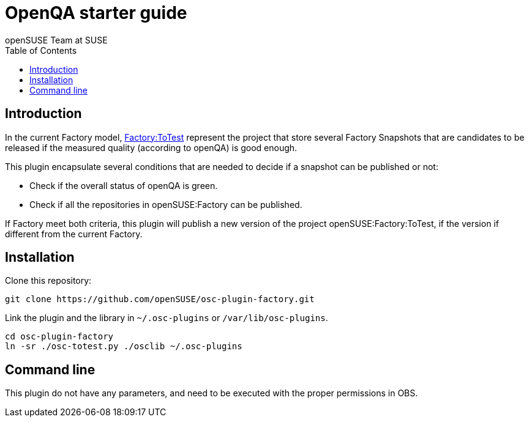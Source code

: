 OpenQA starter guide
====================
:author: openSUSE Team at SUSE
:toc:


Introduction
------------
[id="intro"]

In the current Factory model,
https://build.opensuse.org/project/show/openSUSE:Factory:ToTest[Factory:ToTest]
represent the project that store several Factory Snapshots that are
candidates to be released if the measured quality (according to
openQA) is good enough.

This plugin encapsulate several conditions that are needed to decide
if a snapshot can be published or not:

* Check if the overall status of openQA is green.

* Check if all the repositories in openSUSE:Factory can be published.

If Factory meet both criteria, this plugin will publish a new version
of the project openSUSE:Factory:ToTest, if the version if different
from the current Factory.


Installation
------------
[id="install"]

Clone this repository:

-------------------------------------------------------------------------------
git clone https://github.com/openSUSE/osc-plugin-factory.git
-------------------------------------------------------------------------------

Link the plugin and the library in +~/.osc-plugins+ or +/var/lib/osc-plugins+.

-------------------------------------------------------------------------------
cd osc-plugin-factory
ln -sr ./osc-totest.py ./osclib ~/.osc-plugins
-------------------------------------------------------------------------------


Command line
------------
[id="cli"]

This plugin do not have any parameters, and need to be executed with
the proper permissions in OBS.
